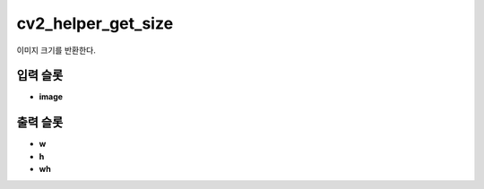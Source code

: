 .. meta::
	:keywords: CV2-HELPER

.. role:: raw-html(raw)
	:format: html

cv2_helper_get_size
=============================

이미지 크기를 반환한다.

입력 슬롯
---------

* **image**

출력 슬롯
---------

* **w**

* **h**

* **wh**

